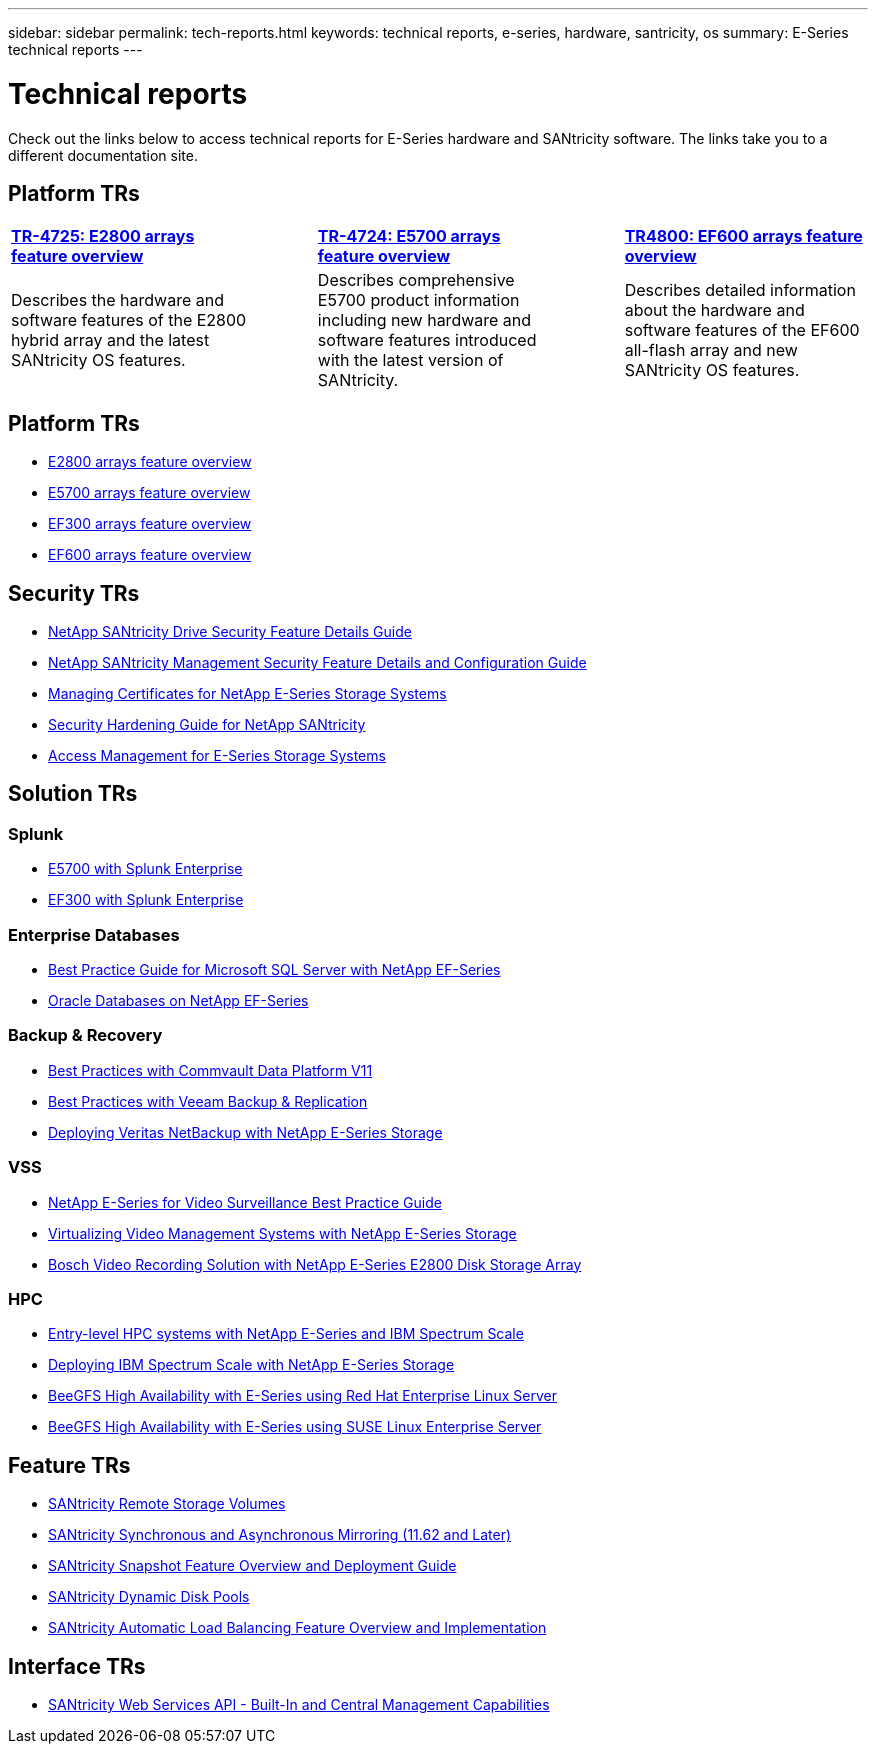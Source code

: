 ---
sidebar: sidebar
permalink: tech-reports.html
keywords: technical reports, e-series, hardware, santricity, os
summary: E-Series technical reports
---

= Technical reports

[.lead]
Check out the links below to access technical reports for E-Series hardware and SANtricity software. The links take you to a different documentation site.

== Platform TRs

[%rotate, grid="none", frame="ends"cols="4,1,4,1,4",]
|===
|https://www.netapp.com/pdf.html?item=/media/17026-tr4725pdf.pdf[*TR-4725: E2800 arrays feature overview*^] | |https://www.netapp.com/pdf.html?item=/media/17120-tr4724pdf.pdf[*TR-4724: E5700 arrays feature overview*^] | |https://www.netapp.com/pdf.html?item=/media/17009-tr4800pdf.pdf[*TR4800: EF600 arrays feature overview*^]
|Describes the hardware and software
features of the E2800 hybrid array and the latest SANtricity OS features. | |Describes comprehensive E5700 product
information including new hardware and
software features introduced with the latest
version of SANtricity. | |Describes detailed information about the
hardware and software features of the
EF600 all-flash array and new
SANtricity OS features.
|===

== Platform TRs

* https://www.netapp.com/pdf.html?item=/media/17026-tr4725pdf.pdf[E2800 arrays feature overview^]
* https://www.netapp.com/pdf.html?item=/media/17120-tr4724pdf.pdf[E5700 arrays feature overview^]
* https://www.netapp.com/pdf.html?item=/media/21363-tr-4877.pdf[EF300 arrays feature overview^]
* https://www.netapp.com/pdf.html?item=/media/17009-tr4800pdf.pdf[EF600 arrays feature overview^]

== Security TRs

* https://www.netapp.com/pdf.html?item=/media/17162-tr4474pdf.pdf[NetApp SANtricity Drive Security Feature Details Guide^]
* https://www.netapp.com/pdf.html?item=/media/17079-tr4712pdf.pdf[NetApp SANtricity Management Security Feature Details and Configuration Guide^]
* https://www.netapp.com/pdf.html?item=/media/17218-tr4813pdf.pdf[Managing Certificates for NetApp E-Series Storage Systems^]
* https://www.netapp.com/pdf.html?item=/media/19422-tr-4855.pdf[Security Hardening Guide for NetApp SANtricity^]
* https://fieldportal.netapp.com/content/1117377[Access Management for E-Series Storage Systems^]

== Solution TRs

=== Splunk
* https://www.netapp.com/pdf.html?item=/media/16851-tr-4623pdf.pdf[E5700 with Splunk Enterprise^]
* https://www.netapp.com/media/57104-tr-4903.pdf[EF300 with Splunk Enterprise^]

=== Enterprise Databases

* https://www.netapp.com/pdf.html?item=/media/17086-tr4764pdf.pdf[Best Practice Guide for Microsoft SQL Server with NetApp EF-Series^]
* https://www.netapp.com/pdf.html?item=/media/17248-tr4794pdf.pdf[Oracle Databases on NetApp EF-Series^]

=== Backup & Recovery

* https://www.netapp.com/pdf.html?item=/media/17042-tr4320pdf.pdf[Best Practices with Commvault Data Platform V11^]
* https://www.netapp.com/pdf.html?item=/media/17159-tr4471pdf.pdf[Best Practices with Veeam Backup & Replication^]
* https://www.netapp.com/pdf.html?item=/media/16433-tr-4704pdf.pdf[Deploying Veritas NetBackup with NetApp E-Series Storage^]

=== VSS

* https://www.netapp.com/pdf.html?item=/media/17200-tr4825pdf.pdf[NetApp E-Series for Video Surveillance Best Practice Guide^]
* https://www.netapp.com/pdf.html?item=/media/6143-tr4818pdf.pdf[Virtualizing Video Management Systems with NetApp E-Series Storage^]
* https://www.netapp.com/pdf.html?item=/media/19400-tr-4848.pdf[Bosch Video Recording Solution with NetApp E-Series E2800 Disk Storage Array^]

=== HPC

* https://www.netapp.com/pdf.html?item=/media/31665-tr-4884.pdf[Entry-level HPC systems with NetApp E-Series and IBM Spectrum Scale^]
* https://www.netapp.com/pdf.html?item=/media/22029-tr-4859.pdf[Deploying IBM Spectrum Scale with NetApp E-Series Storage^]
* https://www.netapp.com/pdf.html?item=/media/19407-tr-4856-deploy.pdf[BeeGFS High Availability with E-Series using Red Hat Enterprise Linux Server^]
* https://www.netapp.com/pdf.html?item=/media/19431-tr-4862.pdf[BeeGFS High Availability with E-Series using SUSE Linux Enterprise Server^]

== Feature TRs

* https://www.netapp.com/pdf.html?item=/media/28697-tr-4893-deploy.pdf[SANtricity Remote Storage Volumes^]
* https://www.netapp.com/pdf.html?item=/media/19405-tr-4839.pdf[SANtricity Synchronous and Asynchronous Mirroring (11.62 and Later)^]
* https://www.netapp.com/pdf.html?item=/media/17167-tr4747pdf.pdf[SANtricity Snapshot Feature Overview and Deployment Guide^]
* https://www.netapp.com/ko/media/12421-tr4652.pdf[SANtricity Dynamic Disk Pools^]
* https://www.netapp.com/pdf.html?item=/media/17144-tr4737pdf.pdf[SANtricity Automatic Load Balancing Feature Overview and Implementation^]

== Interface TRs

* https://www.netapp.com/pdf.html?item=/media/17142-tr4736pdf.pdf[SANtricity Web Services API - Built-In and Central Management Capabilities^]
